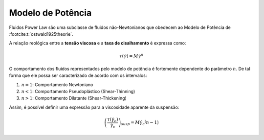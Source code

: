 ==================
Modelo de Potência
==================

Fluidos Power Law são uma subclasse de fluidos não-Newtonianos que obedecem ao Modelo de Potência de :footcite:t:`ostwald1925theorie`.

A relação reológica entre a **tensão viscosa** e a **taxa de cisalhamento** é expressa como:

.. math::
    \tau \left( {{{\dot \gamma }}} \right) = M {\dot \gamma } ^ n

O comportamento dos fluidos representados pelo modelo de potência é fortemente dependente do parâmetro :math:`n`.
De tal forma que ele possa ser caracterizado de acordo com os intervalos:

#. :math:`n=1`: Comportamento Newtoniano
#. :math:`n<1`: Comportamento Pseudoplástico (Shear-Thinning)
#. :math:`n>1`: Comportamento Dilatante (Shear-Thickening)

Assim, é possível definir uma expressão para a viscosidade aparente da suspensão:

.. math::
    {\left( {\frac{{\tau \left( {{{\dot \gamma }_c}} \right)}}{{{{\dot \gamma }_c}}}} \right)_{susp}} = M {\dot \gamma }_c ^ \left(n - 1 \right)
    
.. footbibliography::
